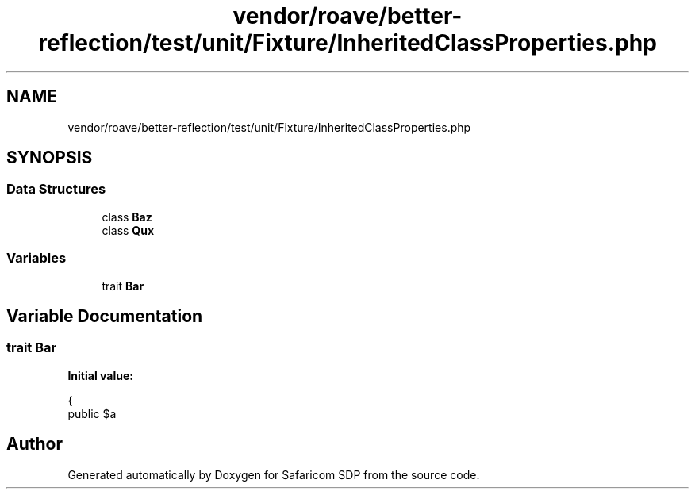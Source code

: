.TH "vendor/roave/better-reflection/test/unit/Fixture/InheritedClassProperties.php" 3 "Sat Sep 26 2020" "Safaricom SDP" \" -*- nroff -*-
.ad l
.nh
.SH NAME
vendor/roave/better-reflection/test/unit/Fixture/InheritedClassProperties.php
.SH SYNOPSIS
.br
.PP
.SS "Data Structures"

.in +1c
.ti -1c
.RI "class \fBBaz\fP"
.br
.ti -1c
.RI "class \fBQux\fP"
.br
.in -1c
.SS "Variables"

.in +1c
.ti -1c
.RI "trait \fBBar\fP"
.br
.in -1c
.SH "Variable Documentation"
.PP 
.SS "trait \fBBar\fP"
\fBInitial value:\fP
.PP
.nf
{
    public $a
.fi
.SH "Author"
.PP 
Generated automatically by Doxygen for Safaricom SDP from the source code\&.
